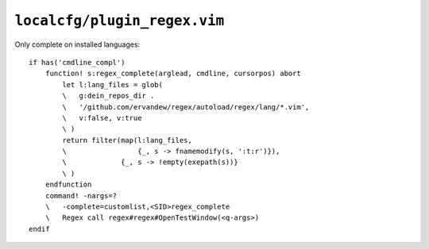 ``localcfg/plugin_regex.vim``
=============================

Only complete on installed languages::

    if has('cmdline_compl')
        function! s:regex_complete(arglead, cmdline, cursorpos) abort
            let l:lang_files = glob(
            \   g:dein_repos_dir .
            \   '/github.com/ervandew/regex/autoload/regex/lang/*.vim',
            \   v:false, v:true
            \ )
            return filter(map(l:lang_files,
            \                 {_, s -> fnamemodify(s, ':t:r')}),
            \             {_, s -> !empty(exepath(s))}
            \ )
        endfunction
        command! -nargs=?
        \   -complete=customlist,<SID>regex_complete
        \   Regex call regex#regex#OpenTestWindow(<q-args>)
    endif

